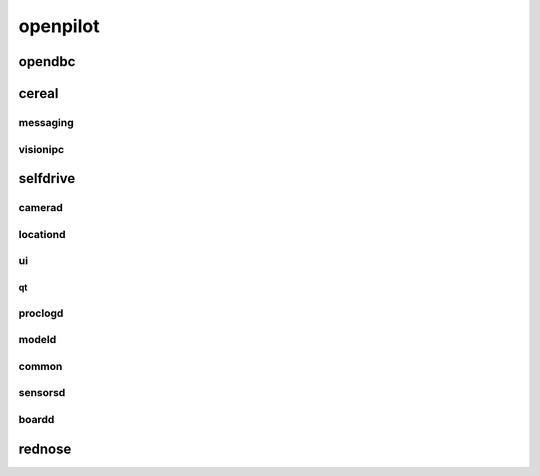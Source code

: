 openpilot
==========


opendbc
------
.. autodoxygenindex::
   :project: can



cereal
------

messaging
^^^^^^^^^
.. autodoxygenindex::
   :project: messaging

visionipc
^^^^^^^^^
.. autodoxygenindex::
   :project: visionipc



selfdrive
---------

camerad
^^^^^^^
.. autodoxygenindex::
   :project: cameras
.. autodoxygenindex::
   :project: transforms
.. autodoxygenindex::
   :project: imgproc
.. autodoxygenindex::
   :project: test

locationd
^^^^^^^^^
.. autodoxygenindex::
   :project: locationd
.. autodoxygenindex::
   :project: models

ui
^^
.. autodoxygenindex::
   :project: ui
.. autodoxygenindex::
   :project: soundd
.. autodoxygenindex::
   :project: navd
.. autodoxygenindex::
   :project: installer
.. autodoxygenindex::
   :project: replay

qt
""

.. autodoxygenindex::
   :project: setup

.. autodoxygenindex::
   :project: offroad
.. autodoxygenindex::
   :project: maps

proclogd
^^^^^^^^
.. autodoxygenindex::
   :project: proclogd

modeld
^^^^^^
.. autodoxygenindex::
   :project: transforms
.. autodoxygenindex::
   :project: models
.. autodoxygenindex::
   :project: thneed
.. autodoxygenindex::
   :project: runners

common
^^^^^^
.. autodoxygenindex::
   :project: common

sensorsd
^^^^^^^^
.. autodoxygenindex::
   :project: sensors

boardd
^^^^^^
.. autodoxygenindex::
   :project: boardd



rednose
-------
.. autodoxygenindex::
   :project: helpers